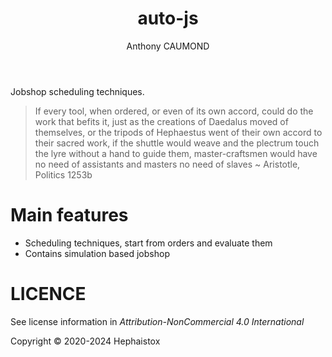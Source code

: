 #+title: auto-js
#+author: Anthony CAUMOND
# See full fledge org example here https://github.com/fniessen/refcard-org-mode/blob/master/README.org?plain=1

[[https://github.com/hephaistox/auto-core/actions/workflows/commit_validation.yml][https://github.com/hephaistox/auto-core/actions/workflows/commit_validation.yml/badge.svg]] [[https://github.com/hephaistox/auto-core/actions/workflows/deploy_clojar.yml][https://github.com/hephaistox/auto-core/actions/workflows/deploy_clojar.yml/badge.svg]] [[https://github.com/hephaistox/auto-core/actions/workflows/pages/pages-build-deployment][https://github.com/hephaistox/auto-core/actions/workflows/pages/pages-build-deployment/badge.svg]]

[[https://clojars.org/org.clojars.hephaistox/auto-js][https://img.shields.io/clojars/v/org.clojars.hephaistox/auto-js.svg]]

[[https://github.com/hephaistox/hephaistox/wiki][https://img.shields.io/badge/wiki-hephaistox-blue.svg]] [[https://github.com/hephaistox/auto-core/wiki][https://img.shields.io/badge/wiki-project-blue.svg]] [[https://github.com/hephaistox/auto-core/discussions][https://img.shields.io/badge/discussions-blue.svg]]
[[https://hephaistox.github.io/auto-js/][https://img.shields.io/badge/api-blue.svg]]

Jobshop scheduling techniques.

[[file:docs/img/automaton_duck.png]]

#+BEGIN_QUOTE
If every tool, when ordered, or even of its own accord, could do the work that befits it, just as the creations of Daedalus moved of themselves, or the tripods of Hephaestus went of their own accord to their sacred work, if the shuttle would weave and the plectrum touch the lyre without a hand to guide them, master-craftsmen would have no need of assistants and masters no need of slaves ~ Aristotle, Politics 1253b
#+END_QUOTE

* Main features
- Scheduling techniques, start from orders and evaluate them
- Contains simulation based jobshop

* LICENCE
See license information in [[LICENSE.md][Attribution-NonCommercial 4.0 International]]

Copyright © 2020-2024 Hephaistox
